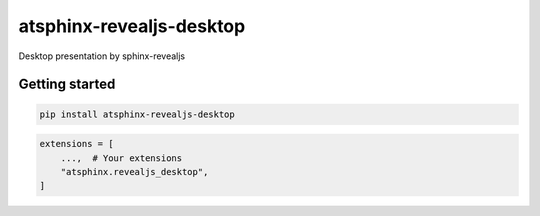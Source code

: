 =========================
atsphinx-revealjs-desktop
=========================

Desktop presentation by sphinx-revealjs

Getting started
===============

.. code:: console

   pip install atsphinx-revealjs-desktop

.. code:: python

   extensions = [
       ...,  # Your extensions
       "atsphinx.revealjs_desktop",
   ]
